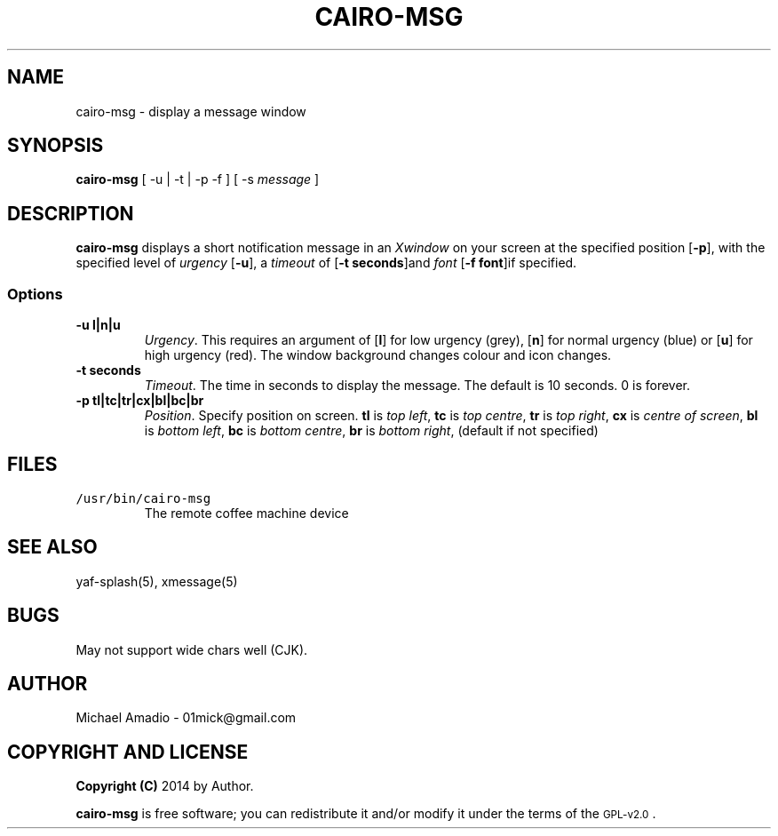.TH CAIRO-MSG 1 "20 July 14"
.SH NAME
cairo-msg \- display a message window
.SH SYNOPSIS
\fBcairo-msg\fP [ -u | -t | -p -f ] [ -s \fImessage\fP ]
.SH DESCRIPTION
\fBcairo-msg\fP displays a short notification
message in an \fIXwindow\fP on your screen at 
the specified position [\fB-p\fP], with the specified
level of \fIurgency\fP [\fB-u\fP], a \fItimeout\fP of
[\fB-t seconds\fP]and \fIfont\fP [\fB-f font\fP]if specified.
.SS Options
.TP
\fB-u l|n|u\fP
\fIUrgency\fP. This requires an argument of
[\fBl\fP] for low urgency (grey), [\fBn\fP] for normal
urgency (blue) or [\fBu\fP] for high urgency (red).
The window background changes colour and icon changes.
.TP
\fB-t seconds\fP
\fITimeout\fP. The time in seconds to display the
message. The default is 10 seconds. 0 is forever.
.TP
\fB-p tl|tc|tr|cx|bl|bc|br\fR
\fIPosition\fP. Specify position on screen.
\fBtl\fP is \fItop left\fP,
\fBtc\fP is \fItop centre\fP,
\fBtr\fP is \fItop right\fP,
\fBcx\fP is \fIcentre of screen\fP,
\fBbl\fP is \fIbottom left\fP,
\fBbc\fP is \fIbottom centre\fP,
\fBbr\fP is \fIbottom right\fP, (default if not specified)
.SH FILES
.TP
\fC/usr/bin/cairo-msg\fR
The remote coffee machine device
.SH "SEE ALSO"
yaf-splash(5), xmessage(5)
.SH BUGS
May not support wide chars well (CJK).
.SH "AUTHOR"
.IX Header "AUTHOR"
Michael Amadio - 01mick@gmail.com
.SH "COPYRIGHT AND LICENSE"
.IX Header "COPYRIGHT AND LICENSE"
\&\fBCopyright (C)\fR 2014 by Author.  
.PP
\&\fBcairo-msg\fR is free software; you can redistribute it and/or modify it
under the terms of the \s-1GPL-v2.0\s0.
